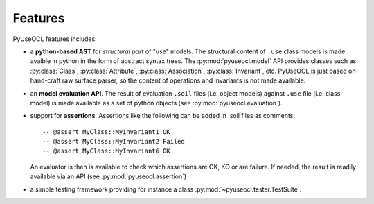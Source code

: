 Features
========


PyUseOCL features includes:

..  py:currentmodule:: pyuseocl.model


*   a **python-based AST** for *structural part* of "use" models.
    The structural content of ``.use`` class models is made avaible in
    python in the form of abstract syntax trees.
    The :py:mod:`pyuseocl.model` API provides
    classes such as
    :py:class:`Class`, :py:class:`Attribute`, :py:class:`Association`,
    :py:class:`Invariant`, etc. PyUseOCL is just based on hand-craft raw
    surface parser, so the content of operations and invariants is not
    made available.

..  py:currentmodule:: pyuseocl.evaluation

*   an **model evaluation API**. The result of evaluation ``.soil`` files (i.e.
    object models) against ``.use`` file (i.e. class model) is made available
    as a set of python objects (see :py:mod:`pyuseocl.evaluation`).


*   support for **assertions**. Assertions like the following can be added in .soil
    files as comments::

        -- @assert MyClass::MyInvariant1 OK
        -- @assert MyClass::MyInvariant2 Failed
        -- @assert MyClass::MyInvariant6 OK

    An evaluator is then is available to check which assertions are OK, KO or are
    failure. If needed, the result is readily available via an API
    (see :py:mod:`pyuseocl.assertion`)

*   a simple testing framework providing for instance a class
    :py:mod:`~pyuseocl.tester.TestSuite`.


..  _`USE OCL`: http://sourceforge.net/projects/useocl/
